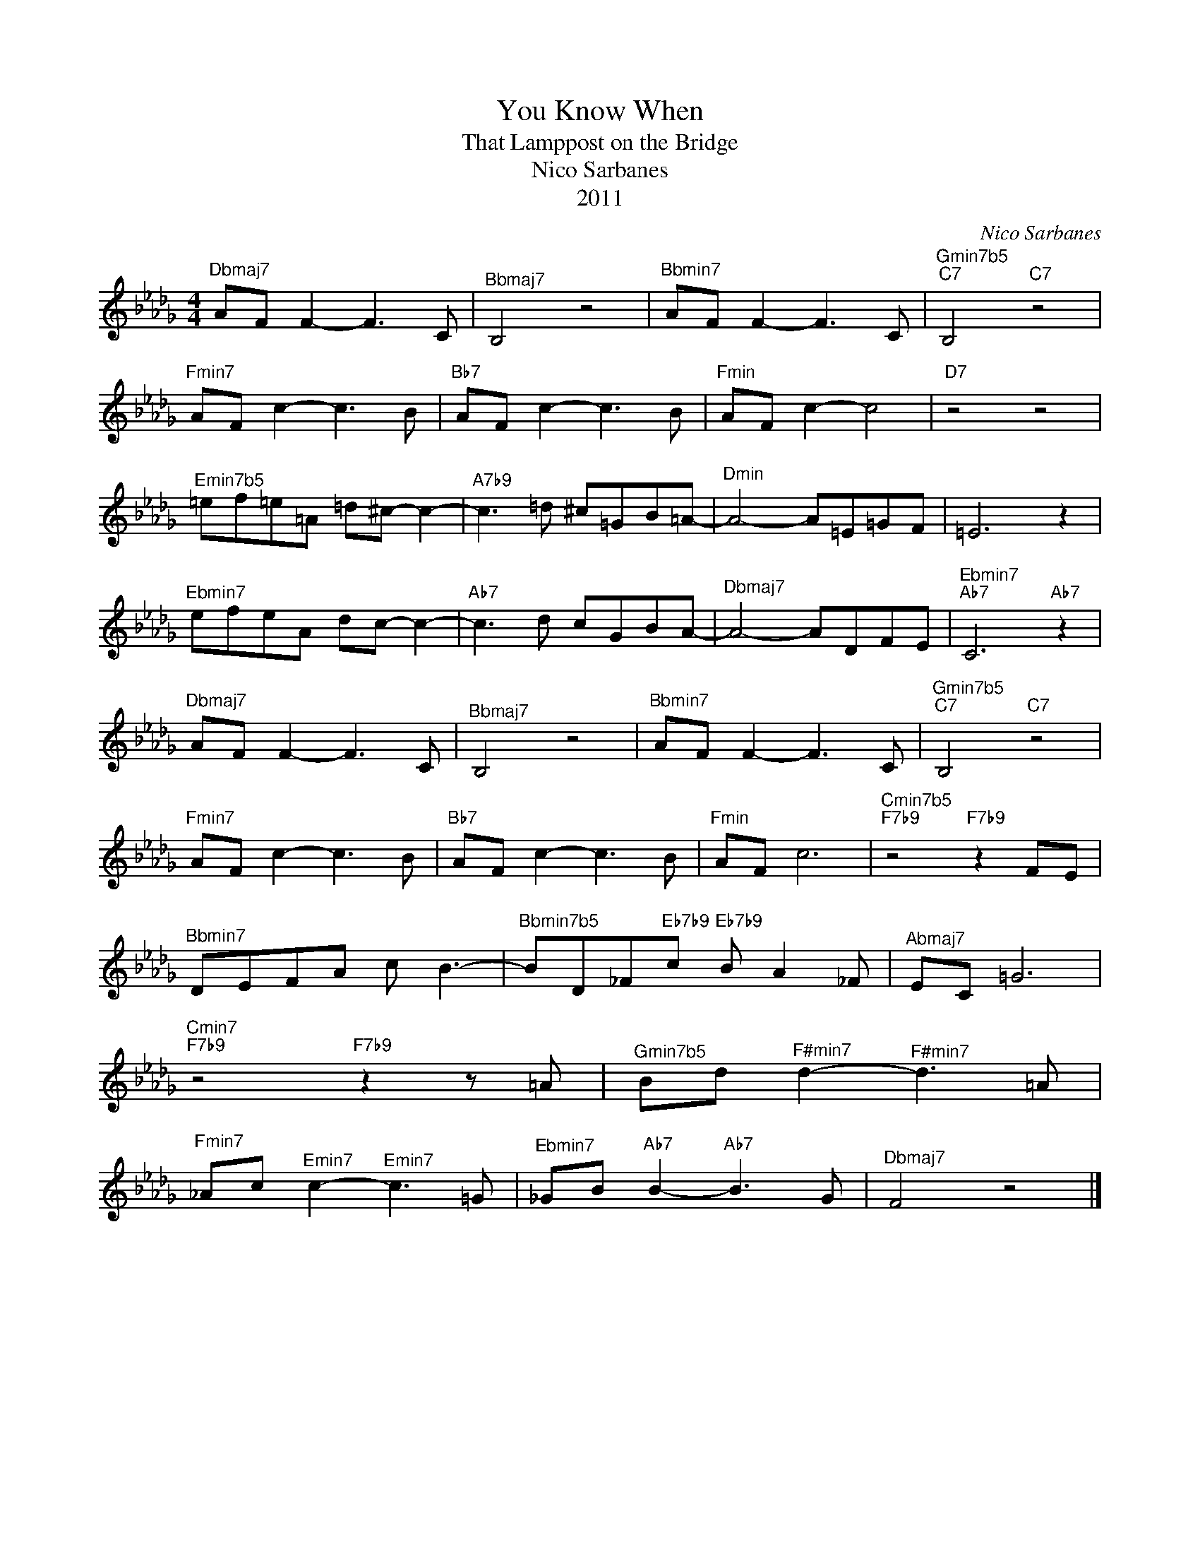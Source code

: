 X:1
T:You Know When
T:That Lamppost on the Bridge
T:Nico Sarbanes
T:2011
C:Nico Sarbanes
Z:All Rights Reserved
L:1/8
M:4/4
K:Db
V:1 treble 
%%MIDI program 0
V:1
"^Dbmaj7" AF F2- F3 C |"^Bbmaj7" B,4 z4 |"^Bbmin7" AF F2- F3 C |"^Gmin7b5""C7" B,4"C7" z4 | %4
"^Fmin7" AF c2- c3 B |"Bb7" AF c2- c3 B |"^Fmin" AF c2- c4 |"D7" z4 z4 | %8
"^Emin7b5" =ef=e=A =d^c- c2- |"A7b9" c3 =d ^c=GB=A- |"^Dmin" A4- A=E=GF | =E6 z2 | %12
"^Ebmin7" efeA dc- c2- |"Ab7" c3 d cGBA- |"^Dbmaj7" A4- ADFE |"^Ebmin7""Ab7" C6"Ab7" z2 | %16
"^Dbmaj7" AF F2- F3 C |"^Bbmaj7" B,4 z4 |"^Bbmin7" AF F2- F3 C |"^Gmin7b5""C7" B,4"C7" z4 | %20
"^Fmin7" AF c2- c3 B |"Bb7" AF c2- c3 B |"^Fmin" AF c6 |"^Cmin7b5""F7b9" z4"F7b9" z2 FE | %24
"^Bbmin7" DEFA c B3- |"^Bbmin7b5" BD_F"Eb7b9"c"Eb7b9" B A2 _F |"^Abmaj7" EC =G6 | %27
"^Cmin7""F7b9" z4"F7b9" z2 z =A |"^Gmin7b5" Bd"^F#min7" d2-"^F#min7" d3 =A | %29
"^Fmin7" _Ac"^Emin7" c2-"^Emin7" c3 =G |"^Ebmin7" _GB"Ab7" B2-"Ab7" B3 G |"^Dbmaj7" F4 z4 |] %32

